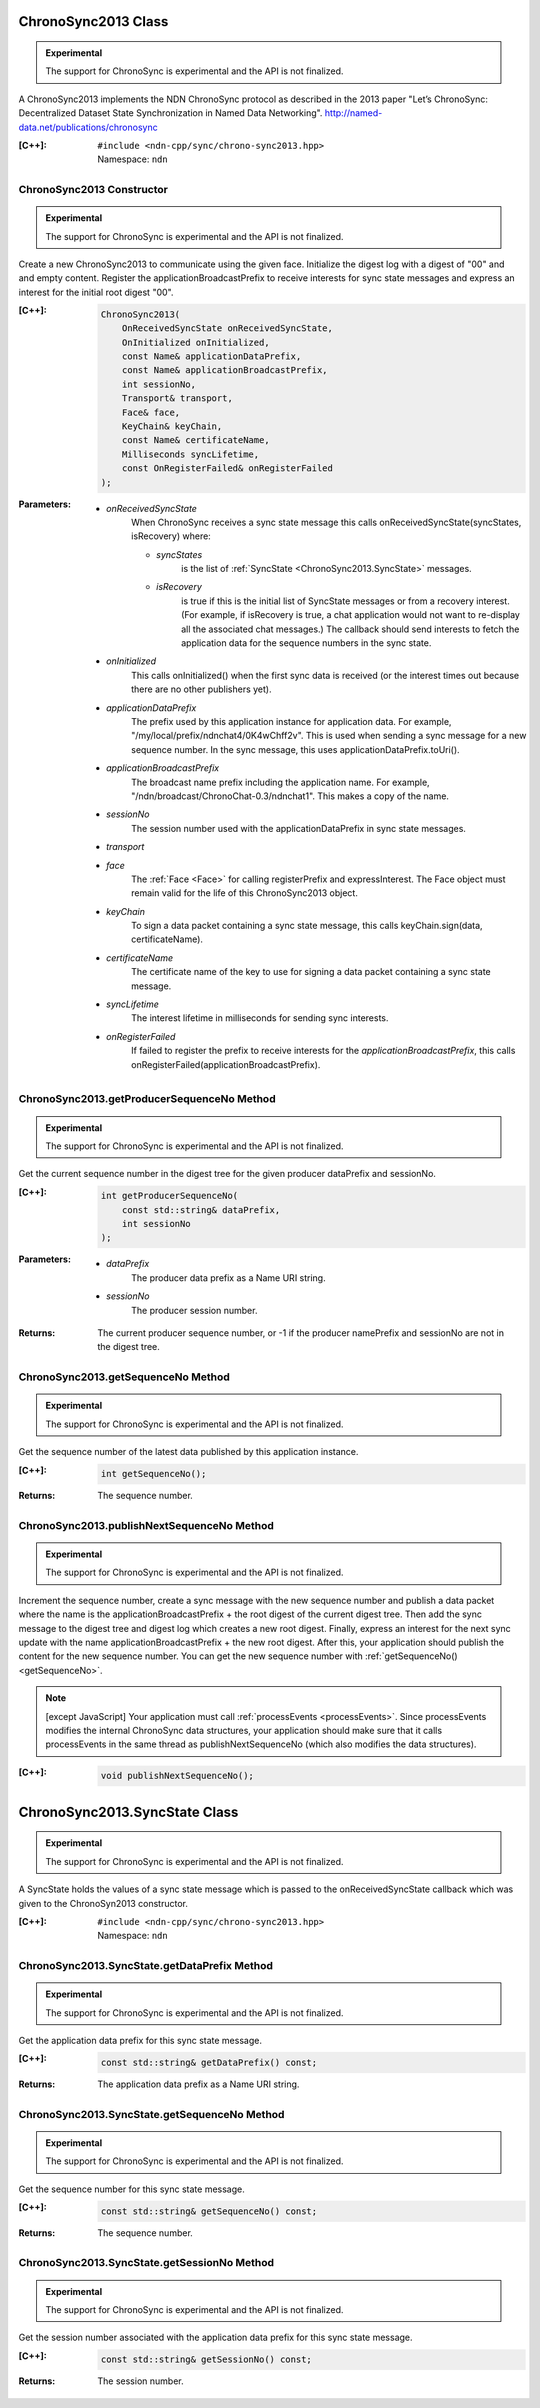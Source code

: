 ChronoSync2013 Class
====================

.. container:: experimental

    .. admonition:: Experimental

       The support for ChronoSync is experimental and the API is not finalized.

    A ChronoSync2013 implements the NDN ChronoSync protocol as described in the
    2013 paper "Let’s ChronoSync: Decentralized Dataset State Synchronization in
    Named Data Networking".
    http://named-data.net/publications/chronosync

    :[C++]:
        | ``#include <ndn-cpp/sync/chrono-sync2013.hpp>``
        | Namespace: ``ndn``

ChronoSync2013 Constructor
--------------------------

.. container:: experimental

    .. admonition:: Experimental

       The support for ChronoSync is experimental and the API is not finalized.

    Create a new ChronoSync2013 to communicate using the given face. Initialize
    the digest log with a digest of "00" and and empty content. Register the
    applicationBroadcastPrefix to receive interests for sync state messages and
    express an interest for the initial root digest "00".

    :[C++]:

        .. code-block:: c++

            ChronoSync2013(
                OnReceivedSyncState onReceivedSyncState,
                OnInitialized onInitialized,
                const Name& applicationDataPrefix,
                const Name& applicationBroadcastPrefix,
                int sessionNo,
                Transport& transport,
                Face& face,
                KeyChain& keyChain,
                const Name& certificateName,
                Milliseconds syncLifetime,
                const OnRegisterFailed& onRegisterFailed
            );

    :Parameters:

        - `onReceivedSyncState`
            When ChronoSync receives a sync state message this calls
            onReceivedSyncState(syncStates, isRecovery) where:

            - `syncStates`
                is the list of :ref:`SyncState <ChronoSync2013.SyncState>` messages.
            - `isRecovery`
                is true if this is the initial list of SyncState messages or from
                a recovery interest. (For example, if isRecovery is true, a chat
                application would not want to re-display all the associated chat
                messages.) The callback should send interests to fetch the
                application data for the sequence numbers in the sync state.

        - `onInitialized`
            This calls onInitialized() when the first sync data is received (or
            the interest times out because there are no other publishers yet).

        - `applicationDataPrefix`
            The prefix used by this application instance for application data.
            For example, "/my/local/prefix/ndnchat4/0K4wChff2v". This is used
            when sending a sync message for a new sequence number. In the sync
            message, this uses applicationDataPrefix.toUri().

        - `applicationBroadcastPrefix`
            The broadcast name prefix including the application name. For
            example, "/ndn/broadcast/ChronoChat-0.3/ndnchat1". This makes a copy
            of the name.

        - `sessionNo`
            The session number used with the applicationDataPrefix in sync state
            messages.

        - `transport`


        - `face`
            The :ref:`Face <Face>` for calling registerPrefix and expressInterest.
            The Face object must remain valid for the life of this
            ChronoSync2013 object.

        - `keyChain`
            To sign a data packet containing a sync state message, this calls
            keyChain.sign(data, certificateName).

        - `certificateName`
            The certificate name of the key to use for signing a data packet
            containing a sync state message.

        - `syncLifetime`
            The interest lifetime in milliseconds for sending sync interests.

        - `onRegisterFailed`
            If failed to register the prefix to receive interests for the
            `applicationBroadcastPrefix`, this calls
            onRegisterFailed(applicationBroadcastPrefix).

.. _getProducerSequenceNo:

ChronoSync2013.getProducerSequenceNo Method
-------------------------------------------

.. container:: experimental

    .. admonition:: Experimental

       The support for ChronoSync is experimental and the API is not finalized.

    Get the current sequence number in the digest tree for the given producer
    dataPrefix and sessionNo.

    :[C++]:

        .. code-block:: c++

            int getProducerSequenceNo(
                const std::string& dataPrefix,
                int sessionNo
            );

    :Parameters:

        - `dataPrefix`
            The producer data prefix as a Name URI string.

        - `sessionNo`
            The producer session number.

    :Returns:

        The current producer sequence number, or -1 if the producer namePrefix
        and sessionNo are not in the digest tree.

.. _getSequenceNo:

ChronoSync2013.getSequenceNo Method
-----------------------------------

.. container:: experimental

    .. admonition:: Experimental

       The support for ChronoSync is experimental and the API is not finalized.

    Get the sequence number of the latest data published by this application
    instance.

    :[C++]:

        .. code-block:: c++

            int getSequenceNo();

    :Returns:

        The sequence number.

.. _publishNextSequenceNo:

ChronoSync2013.publishNextSequenceNo Method
-------------------------------------------

.. container:: experimental

    .. admonition:: Experimental

       The support for ChronoSync is experimental and the API is not finalized.

    Increment the sequence number, create a sync message with the new sequence
    number and publish a data packet where the name is the
    applicationBroadcastPrefix + the root digest of the current digest tree.
    Then add the sync message to the digest tree and digest log which creates a
    new root digest. Finally, express an interest for the next sync update with
    the name applicationBroadcastPrefix + the new root digest. After this, your
    application should publish the content for the new sequence number. You can
    get the new sequence number with :ref:`getSequenceNo() <getSequenceNo>`.

    .. note::

        [except JavaScript] Your application must call :ref:`processEvents <processEvents>`.  
        Since processEvents modifies the internal ChronoSync data structures, your
        application should make sure that it calls processEvents in the same
        thread as publishNextSequenceNo (which also modifies the data structures).

    :[C++]:

        .. code-block:: c++

            void publishNextSequenceNo();

.. _ChronoSync2013.SyncState:

ChronoSync2013.SyncState Class
==============================

.. container:: experimental

    .. admonition:: Experimental

       The support for ChronoSync is experimental and the API is not finalized.

    A SyncState holds the values of a sync state message which is passed to the
    onReceivedSyncState callback which was given to the ChronoSyn2013 constructor.

    :[C++]:
        | ``#include <ndn-cpp/sync/chrono-sync2013.hpp>``
        | Namespace: ``ndn``

ChronoSync2013.SyncState.getDataPrefix Method
---------------------------------------------

.. container:: experimental

    .. admonition:: Experimental

       The support for ChronoSync is experimental and the API is not finalized.

    Get the application data prefix for this sync state message.

    :[C++]:

        .. code-block:: c++

            const std::string& getDataPrefix() const;

    :Returns:

        The application data prefix as a Name URI string.

ChronoSync2013.SyncState.getSequenceNo Method
---------------------------------------------

.. container:: experimental

    .. admonition:: Experimental

       The support for ChronoSync is experimental and the API is not finalized.

    Get the sequence number for this sync state message.

    :[C++]:

        .. code-block:: c++

            const std::string& getSequenceNo() const;

    :Returns:

        The sequence number.

ChronoSync2013.SyncState.getSessionNo Method
--------------------------------------------

.. container:: experimental

    .. admonition:: Experimental

       The support for ChronoSync is experimental and the API is not finalized.

    Get the session number associated with the application data prefix for this
    sync state message.

    :[C++]:

        .. code-block:: c++

            const std::string& getSessionNo() const;

    :Returns:

        The session number.
